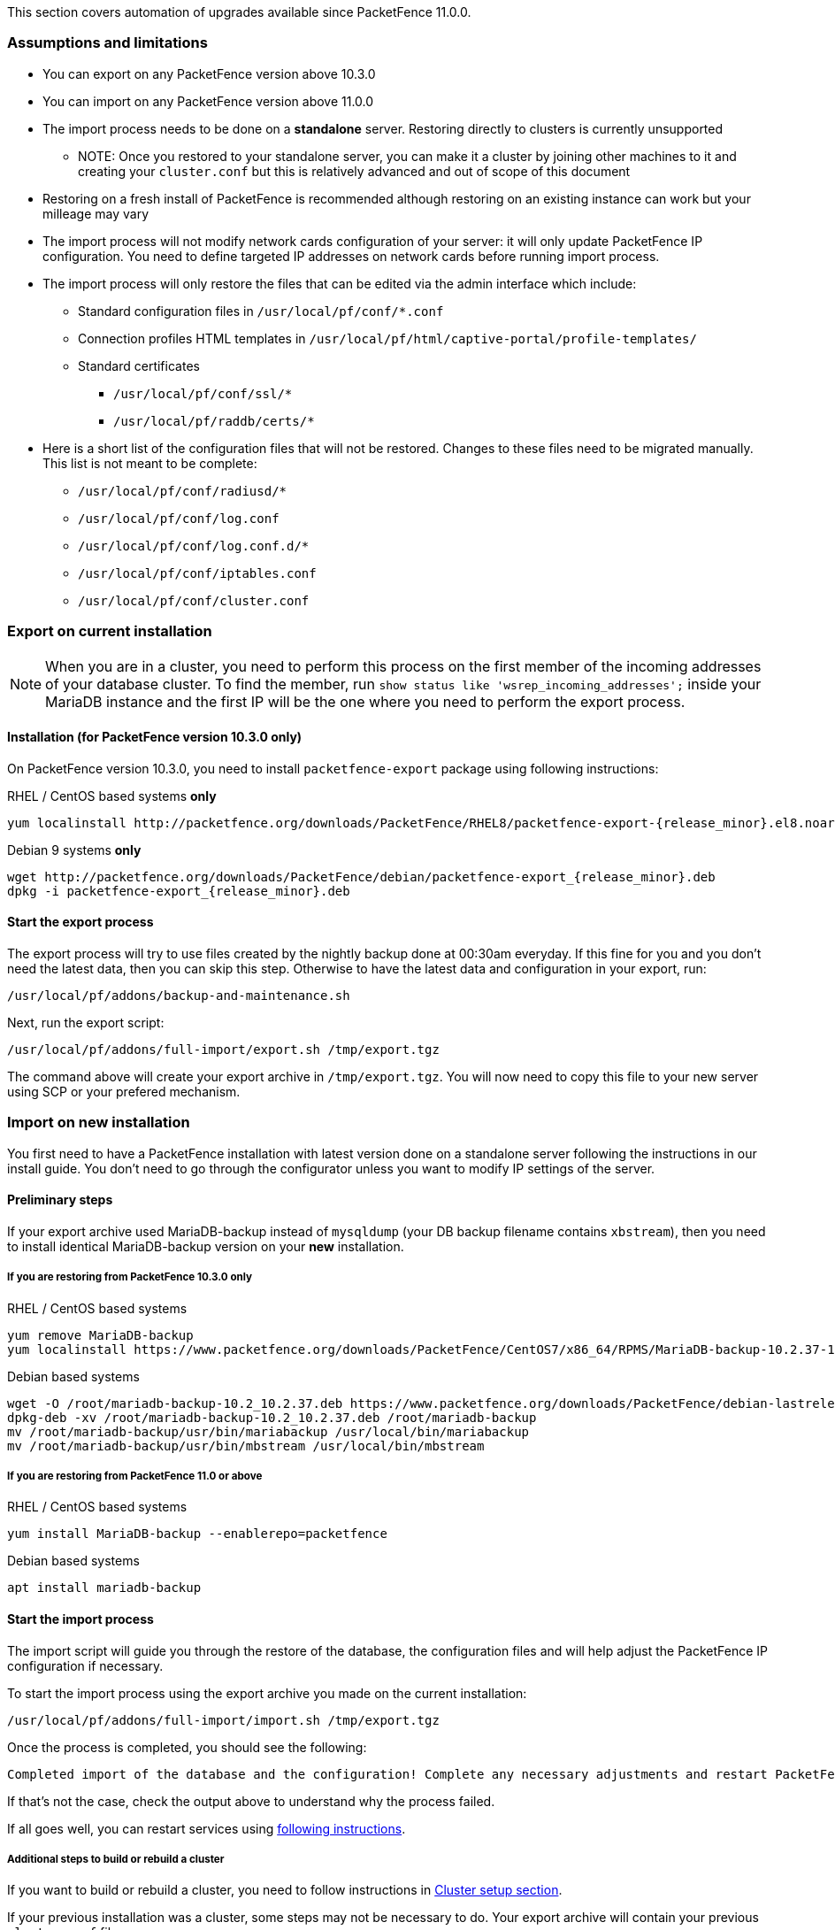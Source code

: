 // to display images directly on GitHub
ifdef::env-github[]
:encoding: UTF-8
:lang: en
:doctype: book
:toc: left
:imagesdir: ../images
endif::[]

////

    This file is part of the PacketFence project.

    See PacketFence_Installation_Guide.asciidoc
    for authors, copyright and license information.

////

//== Automation of upgrades

This section covers automation of upgrades available since PacketFence 11.0.0.

=== Assumptions and limitations

* You can export on any PacketFence version above 10.3.0
* You can import on any PacketFence version above 11.0.0
* The import process needs to be done on a **standalone** server. Restoring directly to clusters is currently unsupported
** NOTE: Once you restored to your standalone server, you can make it a
    cluster by joining other machines to it and creating your
    [filename]`cluster.conf` but this is relatively advanced and out of scope
    of this document
* Restoring on a fresh install of PacketFence is recommended although
   restoring on an existing instance can work but your milleage may vary
* The import process will not modify network cards configuration of your server: it will
   only update PacketFence IP configuration. You need to define targeted IP
   addresses on network cards before running import process.
* The import process will only restore the files that can be edited via the admin interface which include:
** Standard configuration files in [filename]`/usr/local/pf/conf/*.conf`
** Connection profiles HTML templates in [filename]`/usr/local/pf/html/captive-portal/profile-templates/`
** Standard certificates
*** [filename]`/usr/local/pf/conf/ssl/*`
*** [filename]`/usr/local/pf/raddb/certs/*`
* Here is a short list of the configuration files that will not be restored. Changes to these files need to be migrated manually. This list is not meant to be complete:
** [filename]`/usr/local/pf/conf/radiusd/*`
** [filename]`/usr/local/pf/conf/log.conf`
** [filename]`/usr/local/pf/conf/log.conf.d/*`
** [filename]`/usr/local/pf/conf/iptables.conf`
** [filename]`/usr/local/pf/conf/cluster.conf`

=== Export on current installation

NOTE: When you are in a cluster, you need to perform this process on the first
member of the incoming addresses of your database cluster. To find the member,
run `show status like 'wsrep_incoming_addresses';` inside your MariaDB
instance and the first IP will be the one where you need to perform the export
process.

==== Installation (for PacketFence version 10.3.0 only)

On PacketFence version 10.3.0, you need to install `packetfence-export` package using following instructions:

.RHEL / CentOS based systems **only**
// subs=attributes allow to substitute {release_minor} in code block
[source,bash,subs="attributes"]
----
yum localinstall http://packetfence.org/downloads/PacketFence/RHEL8/packetfence-export-{release_minor}.el8.noarch.rpm
----

.Debian 9 systems **only**
[source,bash,subs="attributes"]
----
wget http://packetfence.org/downloads/PacketFence/debian/packetfence-export_{release_minor}.deb
dpkg -i packetfence-export_{release_minor}.deb
----

==== Start the export process

The export process will try to use files created by the nightly backup done at
00:30am everyday. If this fine for you and you don't need the latest data,
then you can skip this step. Otherwise to have the latest data and
configuration in your export, run:

[source,bash]
----
/usr/local/pf/addons/backup-and-maintenance.sh
----

Next, run the export script:

[source,bash]
----
/usr/local/pf/addons/full-import/export.sh /tmp/export.tgz
----

The command above will create your export archive in [filename]`/tmp/export.tgz`. You will
now need to copy this file to your new server using SCP or your prefered
mechanism.

=== Import on new installation

You first need to have a PacketFence installation with latest version done on
a standalone server following the instructions in our install guide. You don't
need to go through the configurator unless you want to modify IP settings of
the server.

==== Preliminary steps

If your export archive used MariaDB-backup instead of `mysqldump` (your DB
backup filename contains `xbstream`), then you need to install identical
MariaDB-backup version on your **new** installation.

===== If you are restoring from PacketFence 10.3.0 only

.RHEL / CentOS based systems
[source,bash]
----
yum remove MariaDB-backup
yum localinstall https://www.packetfence.org/downloads/PacketFence/CentOS7/x86_64/RPMS/MariaDB-backup-10.2.37-1.el7.centos.x86_64.rpm
----

.Debian based systems
[source,bash]
----
wget -O /root/mariadb-backup-10.2_10.2.37.deb https://www.packetfence.org/downloads/PacketFence/debian-lastrelease/pool/stretch/m/mariadb-10.2/mariadb-backup-10.2_10.2.37+maria~stretch_amd64.deb
dpkg-deb -xv /root/mariadb-backup-10.2_10.2.37.deb /root/mariadb-backup
mv /root/mariadb-backup/usr/bin/mariabackup /usr/local/bin/mariabackup
mv /root/mariadb-backup/usr/bin/mbstream /usr/local/bin/mbstream
----

===== If you are restoring from PacketFence 11.0 or above

.RHEL / CentOS based systems
[source,bash]
----
yum install MariaDB-backup --enablerepo=packetfence
----

.Debian based systems
[source,bash]
----
apt install mariadb-backup
----

==== Start the import process

The import script will guide you through the restore of the database, the configuration files and will help adjust the PacketFence IP configuration if necessary.

To start the import process using the export archive you made on the current installation:

[source,bash]
----
/usr/local/pf/addons/full-import/import.sh /tmp/export.tgz
----

Once the process is completed, you should see the following:

----
Completed import of the database and the configuration! Complete any necessary adjustments and restart PacketFence
----

If that's not the case, check the output above to understand why the process failed.

If all goes well, you can restart services using <<PacketFence_Upgrade_Guide.asciidoc#_restart_all_packetfence_services,following instructions>>.

===== Additional steps to build or rebuild a cluster

If you want to build or rebuild a cluster, you need to follow instructions in <<PacketFence_Clustering_Guide.asciidoc#_cluster_setup,Cluster setup section>>.

If your previous installation was a cluster, some steps may not be necessary
to do.  Your export archive will contain your previous
[filename]`cluster.conf` file.

==== Final steps

If you restored from PacketFence 10.3.0 and you used MariaDB-backup for your
restore, update it back to the right version:

.RHEL / CentOS based systems
[source,bash]
----
yum update MariaDB-backup --enablerepo=packetfence
----

.Debian based systems
[source,bash]
----
rm /usr/local/bin/mariabackup
rm /usr/local/bin/mbstream
----
